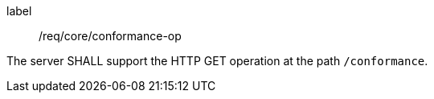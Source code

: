 
[[req_core_conformance-op]]
[requirement]
====
[%metadata]
label:: /req/core/conformance-op

The server SHALL support the HTTP GET operation at the path `/conformance`.
====